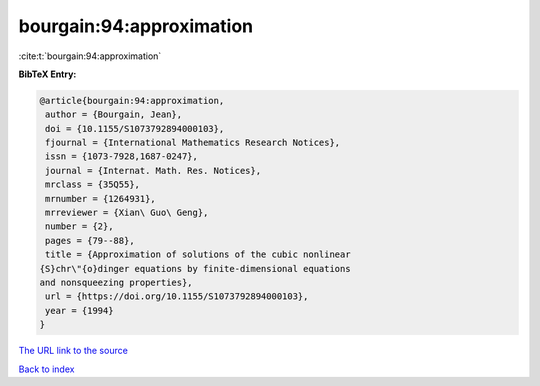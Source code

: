 bourgain:94:approximation
=========================

:cite:t:`bourgain:94:approximation`

**BibTeX Entry:**

.. code-block:: bibtex

   @article{bourgain:94:approximation,
    author = {Bourgain, Jean},
    doi = {10.1155/S1073792894000103},
    fjournal = {International Mathematics Research Notices},
    issn = {1073-7928,1687-0247},
    journal = {Internat. Math. Res. Notices},
    mrclass = {35Q55},
    mrnumber = {1264931},
    mrreviewer = {Xian\ Guo\ Geng},
    number = {2},
    pages = {79--88},
    title = {Approximation of solutions of the cubic nonlinear
   {S}chr\"{o}dinger equations by finite-dimensional equations
   and nonsqueezing properties},
    url = {https://doi.org/10.1155/S1073792894000103},
    year = {1994}
   }
`The URL link to the source <ttps://doi.org/10.1155/S1073792894000103}>`_


`Back to index <../By-Cite-Keys.html>`_
